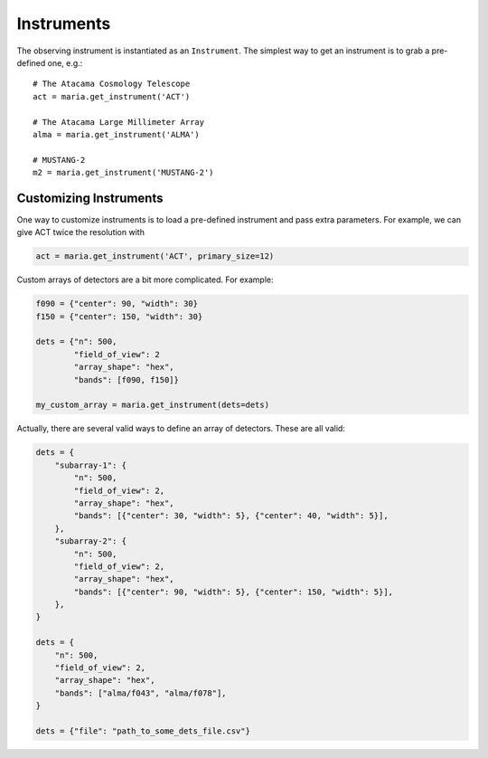 ###########
Instruments
###########

The observing instrument is instantiated as an ``Instrument``.
The simplest way to get an instrument is to grab a pre-defined one, e.g.::

    # The Atacama Cosmology Telescope
    act = maria.get_instrument('ACT')

    # The Atacama Large Millimeter Array
    alma = maria.get_instrument('ALMA')

    # MUSTANG-2
    m2 = maria.get_instrument('MUSTANG-2')


+++++++++++++++++++++++
Customizing Instruments
+++++++++++++++++++++++

One way to customize instruments is to load a pre-defined instrument and pass extra parameters.
For example, we can give ACT twice the resolution with

.. code-block:: python

    act = maria.get_instrument('ACT', primary_size=12)


Custom arrays of detectors are a bit more complicated. For example:

.. code-block:: python

    f090 = {"center": 90, "width": 30}
    f150 = {"center": 150, "width": 30}

    dets = {"n": 500,
            "field_of_view": 2
            "array_shape": "hex",
            "bands": [f090, f150]}

    my_custom_array = maria.get_instrument(dets=dets)

Actually, there are several valid ways to define an array of detectors.
These are all valid:

.. code-block:: python


    dets = {
        "subarray-1": {
            "n": 500,
            "field_of_view": 2,
            "array_shape": "hex",
            "bands": [{"center": 30, "width": 5}, {"center": 40, "width": 5}],
        },
        "subarray-2": {
            "n": 500,
            "field_of_view": 2,
            "array_shape": "hex",
            "bands": [{"center": 90, "width": 5}, {"center": 150, "width": 5}],
        },
    }

    dets = {
        "n": 500,
        "field_of_view": 2,
        "array_shape": "hex",
        "bands": ["alma/f043", "alma/f078"],
    }

    dets = {"file": "path_to_some_dets_file.csv"}
